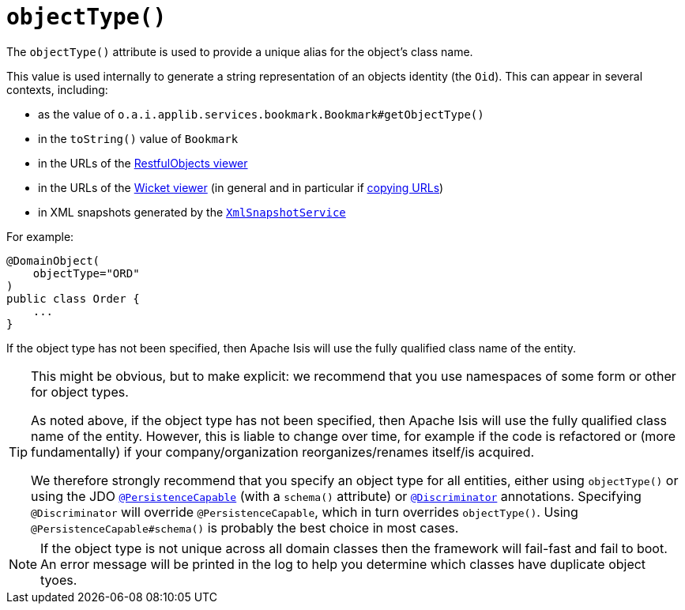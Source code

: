 [[_rgant-DomainObject_objectType]]
= `objectType()`
:Notice: Licensed to the Apache Software Foundation (ASF) under one or more contributor license agreements. See the NOTICE file distributed with this work for additional information regarding copyright ownership. The ASF licenses this file to you under the Apache License, Version 2.0 (the "License"); you may not use this file except in compliance with the License. You may obtain a copy of the License at. http://www.apache.org/licenses/LICENSE-2.0 . Unless required by applicable law or agreed to in writing, software distributed under the License is distributed on an "AS IS" BASIS, WITHOUT WARRANTIES OR  CONDITIONS OF ANY KIND, either express or implied. See the License for the specific language governing permissions and limitations under the License.
:_basedir: ../
:_imagesdir: images/


The `objectType()` attribute is used to provide a unique alias for the object's class name.

This value is used internally to generate a string representation of an objects identity (the `Oid`).  This can appear in several contexts, including:

* as the value of `o.a.i.applib.services.bookmark.Bookmark#getObjectType()`
* in the `toString()` value of `Bookmark`
* in the URLs of the xref:ugvro.adoc#[RestfulObjects viewer]
* in the URLs of the xref:ugvw.adoc#[Wicket viewer] (in general and in particular if xref:ugvw.adoc#_ugvw_features_hints-and-copy-url[copying URLs])
* in XML snapshots generated by the xref:rgsvc.adoc#_rgsvc-api_manpage-XmlSnapshotService[`XmlSnapshotService`]


For example:

[source,java]
----
@DomainObject(
    objectType="ORD"
)
public class Order {
    ...
}
----

If the object type has not been specified, then Apache Isis will use the fully qualified class name of the entity.


[TIP]
====
This might be obvious, but to make explicit: we recommend that you use namespaces of some form or other for object types.

As noted above, if the object type has not been specified, then Apache Isis will use the fully qualified class name of the entity.  However, this is liable to change over time, for example if the code is refactored or (more fundamentally) if your company/organization reorganizes/renames itself/is acquired.

We therefore strongly recommend that you specify an object type for all entities, either using `objectType()` or using the JDO xref:rgant.adoc#_rgant-PersistenceCapable[`@PersistenceCapable`] (with a `schema()` attribute) or xref:rgant.adoc#_rgant-Discriminator[`@Discriminator`] annotations.  Specifying `@Discriminator` will override `@PersistenceCapable`, which in turn overrides `objectType()`.  Using `@PersistenceCapable#schema()` is probably the best choice in most cases.
====

[NOTE]
====
If the object type is not unique across all domain classes then the framework will fail-fast and fail to boot.  An error message will be printed in the log to help you determine which classes have duplicate object tyoes.
====
